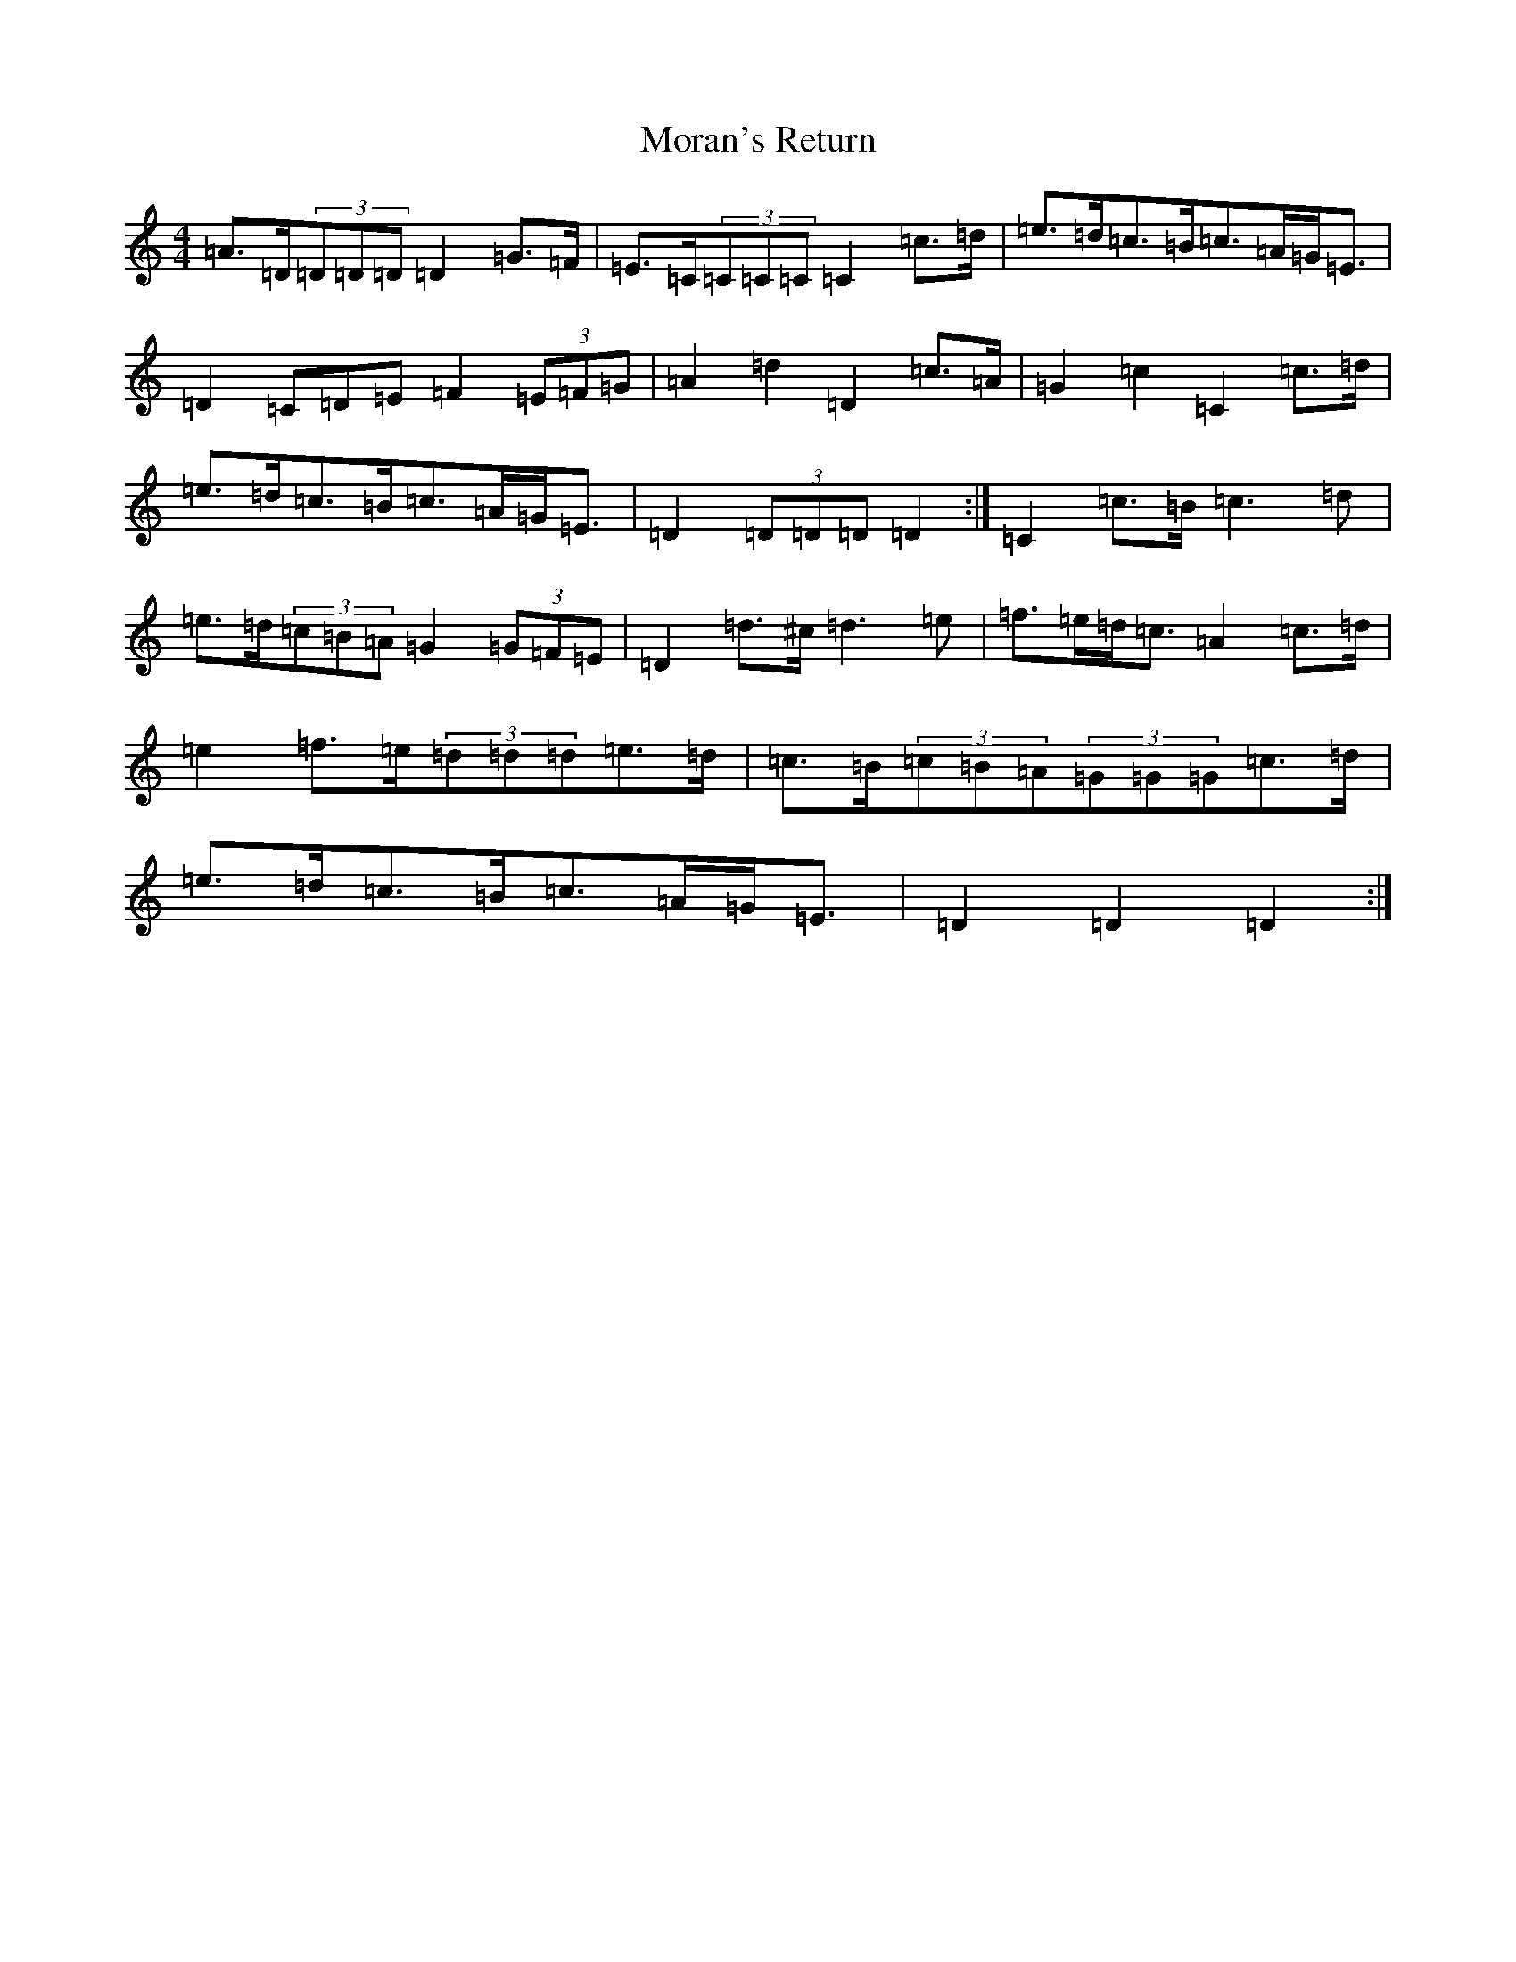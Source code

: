 X: 14617
T: Moran's Return
S: https://thesession.org/tunes/5880#setting17788
Z: F Major
R: barndance
M:4/4
L:1/8
K: C Major
=A>=D(3=D=D=D=D2=G>=F|=E>=C(3=C=C=C=C2=c>=d|=e>=d=c>=B=c>=A=G<=E|=D2=C=D=E=F2(3=E=F=G|=A2=d2=D2=c>=A|=G2=c2=C2=c>=d|=e>=d=c>=B=c>=A=G<=E|=D2(3=D=D=D=D2:|=C2=c>=B=c3=d|=e>=d(3=c=B=A=G2(3=G=F=E|=D2=d>^c=d3=e|=f>=e=d<=c=A2=c>=d|=e2=f>=e(3=d=d=d=e>=d|=c>=B(3=c=B=A(3=G=G=G=c>=d|=e>=d=c>=B=c>=A=G<=E|=D2=D2=D2:|